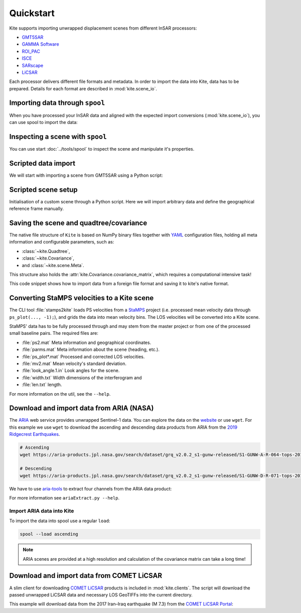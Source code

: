 Quickstart
==========

Kite supports importing unwrapped displacement scenes from different InSAR processors:

* `GMT5SAR <https://gmt.soest.hawaii.edu/projects/gmt5sar>`_
* `GAMMA Software <http://www.gamma-rs.ch/no_cache/software.html>`_
* `ROI_PAC <http://www.geo.cornell.edu/eas/PeoplePlaces/Faculty/matt/roi_pac.html/>`_
* `ISCE <https://winsar.unavco.org/software/isce>`_
* `SARscape <http://www.sarmap.ch/page.php?page=sarscape>`_
* `LiCSAR <https://comet.nerc.ac.uk/COMET-LiCS-portal/>`_


Each processor delivers different file formats and metadata. In order to import the data into Kite, data has to be prepared. Details for each format are described in :mod:`kite.scene_io`.


Importing data through ``spool``
--------------------------------

When you have processed your InSAR data and aligned with the expected import conversions (:mod:`kite.scene_io`), you can use spool to import the data:

.. code-block :: sh
    :caption: Importing and visualising unwrapped InSAR data with ``spool``.

    spool --load data/my_scene-asc.grd


Inspecting a scene with ``spool``
---------------------------------

You can use start :doc:`../tools/spool` to inspect the scene and manipulate it's properties.

.. code-block :: python
    :caption: Kite's GUI ``spool`` is based on `Qt5 <https://www.qt.io/>`_. Here we will import data, straight from a GMT5SAR scene.

    from kite import Scene
    sc = Scene.import_file('unwrap_ll.grd')

    # Start the GUI
    sc.spool()

.. code-block :: sh
    :caption: Alternatively ``spool`` can be started from command line.

    # Start spool and import a displacement scene data
    spool --load unwrap_ll.grd

    # Or load from Kite format
    spool my_scene.yml


Scripted data import
--------------------

We will start with importing a scene from GMT5SAR using a Python script:

.. code-block :: python
    :caption: GMT5SAR is an open-source processor based on GMT. We will import a binary ``.grd`` file.

    from kite import Scene

    # We import a unwrapped interferogram scene.
    # The format shall be detected automatically
    # in this case processed a GMTSAR5

    sc = Scene.import_data('unwrap_ll.grd')

    # Open spool
    sc.spool()


Scripted scene setup
--------------------

Initialisation of a custom scene through a Python script. Here we will import arbitrary data and define the geographical reference frame manually.

.. code-block :: python
    :caption: Setting up scene from 2D displacement data.

    from kite import Scene

    sc = Scene()
    sc.displacement = num.empty((2048, 2048))
    
    # Dummy line-of-sight vectors in radians
    # Theta is the elevation angle towards satellite from horizon in radians.
    sc.theta = num.full((2048, 2048), fill=num.pi/2)
    # Phi, the horizontal angle towards satellite in radians, counter-clockwise from East.
    sc.phi = num.full((2048, 2048), fill=num.pi/4)


    # Reference the scene's frame lower left corner, always in geographical coordinates
    sc.frame.llLat = 38.2095
    sc.frame.llLon = 19.1256

    # The pixel spacing can be either 'meter' or 'degree'
    sc.frame.spacing = 'degree'
    sc.frame.dN = .00005  # Latitudal pixel spacing
    sc.frame.dE = .00012  # Longitudal pixel spacing

    # Saving the scene
    sc.save('my_scene')


Saving the scene and quadtree/covariance
----------------------------------------

The native file structure of ``Kite`` is based on NumPy binary files together with `YAML <https://en.wikipedia.org/wiki/YAML>`_ configuration files, holding all meta information and configurable parameters, such as:

* :class:`~kite.Quadtree`,
* :class:`~kite.Covariance`,
* and :class:`~kite.scene.Meta`.

This structure also holds the :attr:`kite.Covariance.covariance_matrix`, which requires a computational intensive task!

This code snippet shows how to import data from a foreign file format and saving it to kite's native format.

.. code-block :: python
    :caption: Importing data and saving it in Kite format.

    from kite import Scene

    # The .grd is interpreted as an GMT5SAR scene
    sc = Scene.import_data('unwrap_ll.grd')

    # Writes out the scene in kite's native format
    sc.save('kite_scene')



.. code-block :: sh
    :caption: Kite's file structure consists of only two files:

    kite_scene.npz
    kite_scene.yml



Converting StaMPS velocities to a Kite scene
--------------------------------------------

The CLI tool :file:`stamps2kite` loads PS velocities from a `StaMPS <https://homepages.see.leeds.ac.uk/~earahoo/stamps/>`_ project (i.e. processed mean velocity data through ``ps_plot(..., -1);``), and grids the data into mean velocity bins. The LOS velocities will be converted into a Kite scene.

StaMPS' data has to be fully processed through and may stem from the master
project or from one of the processed small baseline pairs. The required files are:

- :file:`ps2.mat`          Meta information and geographical coordinates.
- :file:`parms.mat`        Meta information about the scene (heading, etc.).
- :file:`ps_plot*.mat`     Processed and corrected LOS velocities.
- :file:`mv2.mat`          Mean velocity's standard deviation.

- :file:`look_angle.1.in`  Look angles for the scene.
- :file:`width.txt`        Width dimensions of the interferogram and
- :file:`len.txt`          length.


.. code-block :: sh
    :caption: Importing StaMPS mean velocities into a gridded Kite scene.

    stamps2kite stamps_project/ --resolution 800 800 --save my_kite_scene


For more information on the util, see the ``--help``.


Download and import data from ARIA (NASA)
-----------------------------------------

The `ARIA <https://aria.jpl.nasa.gov/>`_ web service provides unwrapped Sentinel-1 data. You can explore the data on the `website <https://aria-products.jpl.nasa.gov/>`_ or use ``wget``. For this example we use ``wget`` to download the ascending and descending data products from ARIA from the `2019 Ridgecrest Earthquakes <https://en.wikipedia.org/wiki/2019_Ridgecrest_earthquakes>`_.

.. code-block :: sh

    # Ascending
    wget https://aria-products.jpl.nasa.gov/search/dataset/grq_v2.0.2_s1-gunw-released/S1-GUNW-A-R-064-tops-20190710_20180703-015013-36885N_35006N-PP-9955-v2_0_2/S1-GUNW-A-R-064-tops-20190710_20180703-015013-36885N_35006N-PP-9955-v2_0_2.nc

    # Descending
    wget https://aria-products.jpl.nasa.gov/search/dataset/grq_v2.0.2_s1-gunw-released/S1-GUNW-D-R-071-tops-20190728_20190622-135213-36450N_34472N-PP-b4b2-v2_0_2/S1-GUNW-D-R-071-tops-20190728_20190622-135213-36450N_34472N-PP-b4b2-v2_0_2.nc


We have to use `aria-tools <https://github.com/aria-tools/ARIA-tools>`_ to extract four channels from the ARIA data product:

.. code-block :: sh
    :caption: We use two workdirs: ``ascending`` and ``descending``.

    # Ascending
    ariaExtract.py -w ascending -f S1-GUNW-A-R-064-tops-20190710_20180703-015013-36885N_35006N-PP-9955-v2_0_2.nc -d download -l unwrappedPhase,incidenceAngle,azimuthAngle

    ariaExtract.py -w descending -f S1-GUNW-D-R-071-tops-20190728_20190622-135213-36450N_34472N-PP-b4b2-v2_0_2.nc  -d download -l unwrappedPhase,incidenceAngle,azimuthAngle

For more information see ``ariaExtract.py --help``.

Import ARIA data into Kite
~~~~~~~~~~~~~~~~~~~~~~~~~~

To import the data into spool use a regular ``load``:

.. code-block :: sh

    spool --load ascending


.. note ::
    
    ARIA scenes are provided at a high resolution and calculation of the covariance matrix can take a long time!



Download and import data from COMET LiCSAR
------------------------------------------

A slim client for downloading `COMET LiCSAR <https://comet.nerc.ac.uk/COMET-LiCS-portal/>`_ products is included in :mod:`kite.clients`. The script will download the passed unwrapped LiCSAR data and necessary LOS GeoTIFFs into the current directory.

This example will download data from the 2017 Iran–Iraq earthquake (M 7.3) from the `COMET LiCSAR Portal <https://comet.nerc.ac.uk/COMET-LiCS-portal/>`_:


.. code-block :: sh
    :caption: Download data from COMET LiCSAR Portal.

    python3 -m kite.clients http://gws-access.ceda.ac.uk/public/nceo_geohazards/LiCSAR_products/6/006D_05509_131313/products/20171107_20171201/20171107_20171201.geo.unw.tif .


.. code-block :: sh
    :caption: Importing the scene in spool.

    spool --load=./20171107_20171201.geo.unw.tif
